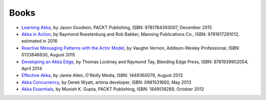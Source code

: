 Books
=====

* `Learning Akka <https://www.packtpub.com/application-development/learning-akka>`_, by Jason Goodwin, PACKT Publishing, ISBN: 9781784393007, December 2015
* `Akka in Action <http://www.lightbend.com/resources/e-book/akka-in-action>`_, by Raymond Roestenburg and Rob Bakker, Manning Publications Co., ISBN: 9781617291012, estimated in 2016
* `Reactive Messaging Patterns with the Actor Model <http://www.informit.com/store/reactive-messaging-patterns-with-the-actor-model-applications-9780133846836>`_, by Vaughn Vernon, Addison-Wesley Professional, ISBN: 0133846830, August 2015
* `Developing an Akka Edge <http://bleedingedgepress.com/our-books/developing-an-akka-edge/>`_, by Thomas Lockney and Raymond Tay, Bleeding Edge Press, ISBN: 9781939902054, April 2014
* `Effective Akka <http://shop.oreilly.com/product/0636920028789.do>`_, by Jamie Allen, O'Reilly Media, ISBN: 1449360076, August 2013
* `Akka Concurrency <http://www.artima.com/shop/akka_concurrency>`_, by Derek Wyatt, artima developer, ISBN: 0981531660, May 2013
* `Akka Essentials <http://www.packtpub.com/akka-java-applications-essentials/book>`_, by Munish K. Gupta, PACKT Publishing, ISBN: 1849518289, October 2012
